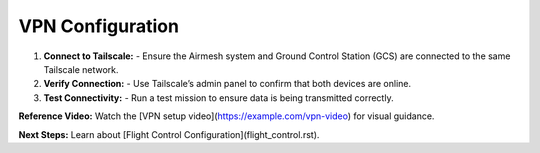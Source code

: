 VPN Configuration
=================

1. **Connect to Tailscale:**
   - Ensure the Airmesh system and Ground Control Station (GCS) are connected to the same Tailscale network.

2. **Verify Connection:**
   - Use Tailscale’s admin panel to confirm that both devices are online.

3. **Test Connectivity:**
   - Run a test mission to ensure data is being transmitted correctly.

**Reference Video:**
Watch the [VPN setup video](https://example.com/vpn-video) for visual guidance.

**Next Steps:**
Learn about [Flight Control Configuration](flight_control.rst).
